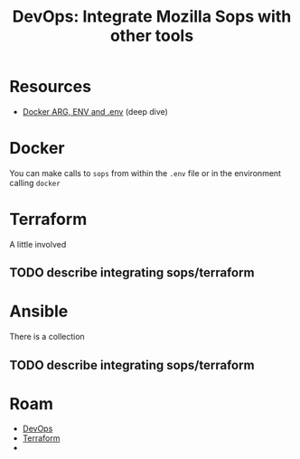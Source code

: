 :PROPERTIES:
:ID:       76498f94-1590-4bbb-ad00-f666135fc477
:END:
#+TITLE: DevOps: Integrate Mozilla Sops with other tools
#+CATEGORY: slips
#+TAGS:

* Resources

+ [[https://vsupalov.com/docker-arg-env-variable-guide/][Docker ARG, ENV and .env]] (deep dive)

* Docker

You can make calls to =sops= from within the =.env= file or in the environment
calling =docker=

* Terraform

A little involved

** TODO describe integrating sops/terraform

* Ansible

There is a collection

** TODO describe integrating sops/terraform

* Roam
+ [[id:ac2a1ae4-a695-4226-91f0-8386dc4d9b07][DevOps]]
+ [[id:bb0ad8b3-9493-48fd-b77b-c6ec0a3d3fa9][Terraform]]
+
